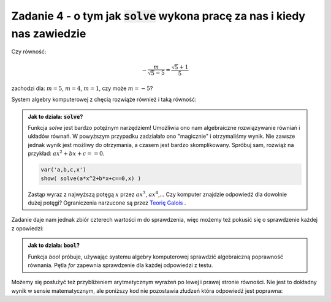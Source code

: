 Zadanie 4 - o tym jak :code:`solve` wykona pracę za nas i kiedy nas zawiedzie
-----------------------------------------------------------------------------


Czy równość: 

.. math::

   -\frac{m}{\sqrt{5} - 5} = \frac{\sqrt{5} + 1}{5}  

zachodzi dla:  :math:`m=5`, :math:`m=4`, :math:`m=1`, czy może :math:`m = -5`?


System algebry komputerowej z chęcią rozwiąże również i taką równość:

.. sagecellserver::

   var('m')
   solve( m/(5-sqrt(5))==(5+sqrt(5))/5,m)


.. admonition:: Jak to działa: :code:`solve`?

   Funkcja `solve` jest bardzo potężnym narzędziem! Umożliwia ono nam
   algebraiczne rozwiązywanie równiań i układów równań. W powyższym
   przypadku zadziałało ono "magicznie" i otrzymaliśmy wynik. Nie
   zawsze jednak wynik jest możliwy do otrzymania, a czasem jest
   bardzo skomplikowany. Spróbuj sam, rozwiąż na przykład: :math:`a
   x^2+b x + c ==0`. 
    
   .. code-block:: python
                   
       var('a,b,c,x')
       show( solve(a*x^2+b*x+c==0,x) )


                   
   Zastąp wyraz z najwyższą potęgą :math:`x` przez :math:`a
   x^3`, :math:`a x^4`,... Czy komputer znajdzie odpowiedź dla dowolnie
   dużej potęgi? Ograniczenia narzucone są przez `Teorię Galois
   <http://pl.wikipedia.org/wiki/Teoria_Galois>`_ .
 
Zadanie daje nam jednak zbiór czterech wartości m do sprawdzenia, więc
możemy też pokusić się o sprawdzenie każdej z opowiedzi:

.. sagecellserver::

   for m in [5, 4, 1, -5]:
       print  bool(m/(5-sqrt(5))==(5+sqrt(5))/5)


.. admonition:: Jak to działa: :code:`bool`?

   Funkcja `bool` próbuje, używając systemu algebry komputerowej
   sprawdzić algebraiczną poprawność równania. Pętla `for` zapewnia
   sprawdzenie dla każdej odpowiedzi z testu.

Możemy się posłużyć też przybliżeniem arytmetycznym wyrażeń po lewej i
prawej stronie równości. Nie jest to dokładny wynik w sensie
matematycznym, ale poniższy kod nie pozostawia złudzeń która odpowiedź
jest poprawna:

.. sagecellserver::

   for m in [5, 4, 1, -5]:
       print  (m/(5-sqrt(5))).n(),"=",((5+sqrt(5))/5).n()
